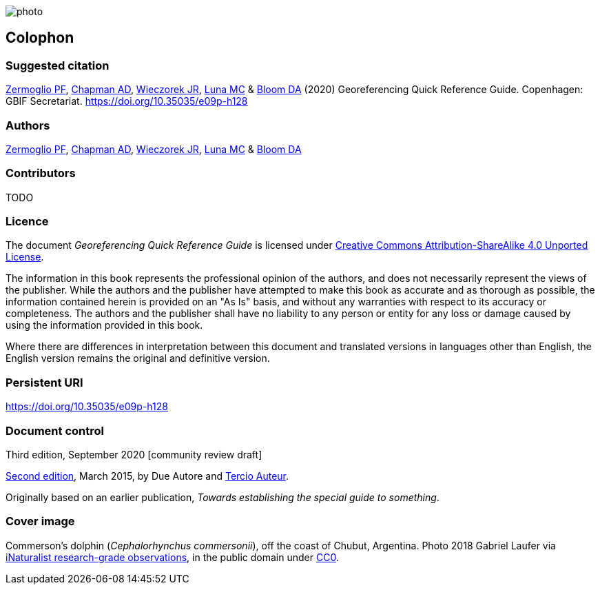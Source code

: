 // add cover image to img directory and update filename below
ifdef::backend-html5[]
image::img/web/photo.jpg[]
endif::backend-html5[]

== Colophon

[#citation]
=== Suggested citation

https://orcid.org/0000-0002-6056-5084[Zermoglio PF], https://orcid.org/0000-0003-1700-6962[Chapman AD], https://orcid.org/0000-0003-1144-0290[Wieczorek JR], https://orcid.org/0000-0002-6392-8864[Luna MC] & https://orcid.org/0000-0003-1273-1807[Bloom DA] (2020) Georeferencing Quick Reference Guide. Copenhagen: GBIF Secretariat. https://doi.org/10.35035/e09p-h128

=== Authors

https://orcid.org/0000-0002-6056-5084[Zermoglio PF], https://orcid.org/0000-0003-1700-6962[Chapman AD], https://orcid.org/0000-0003-1144-0290[Wieczorek JR], https://orcid.org/0000-0002-6392-8864[Luna MC] & https://orcid.org/0000-0003-1273-1807[Bloom DA]

=== Contributors

TODO

=== Licence

The document _Georeferencing Quick Reference Guide_ is licensed under https://creativecommons.org/licenses/by-sa/4.0[Creative Commons Attribution-ShareAlike 4.0 Unported License].

The information in this book represents the professional opinion of the authors, and does not necessarily represent the views of the publisher. While the authors and the publisher have attempted to make this book as accurate and as thorough as possible, the information contained herein is provided on an "As Is" basis, and without any warranties with respect to its accuracy or completeness. The authors and the publisher shall have no liability to any person or entity for any loss or damage caused by using the information provided in this book.

Where there are differences in interpretation between this document and translated versions in languages other than English, the English version remains the original and definitive version.

=== Persistent URI

https://doi.org/10.35035/e09p-h128

=== Document control

Third edition, September 2020 [community review draft]

// include reference to provenance if possible/relevant
https://doi.org/10.15468/doc-yyyy-yyyy[Second edition], March 2015, by Due Autore and https://orcid.org/0000-0000-0000-0000[Tercio Auteur].

Originally based on an earlier publication, _Towards establishing the special guide to something_.

=== Cover image

// Caption. Credit, source, licence.
Commerson's dolphin (_Cephalorhynchus commersonii_), off the coast of Chubut, Argentina. Photo 2018 Gabriel Laufer via https://www.gbif.org/occurrence/2563539903[iNaturalist research-grade observations], in the public domain under http://creativecommons.org/publicdomain/zero/1.0/[CC0].
